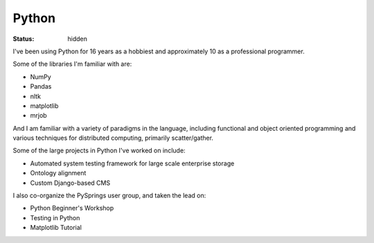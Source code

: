 ######
Python
######
:status: hidden

I've been using Python for 16 years as a hobbiest and approximately 10 as a
professional programmer.

Some of the libraries I'm familiar with are:

- NumPy
- Pandas
- nltk
- matplotlib
- mrjob

And I am familiar with a variety of paradigms in the language, including
functional and object oriented programming and various techniques for
distributed computing, primarily scatter/gather.

Some of the large projects in Python I've worked on include:

- Automated system testing framework for large scale enterprise storage
- Ontology alignment
- Custom Django-based CMS

I also co-organize the PySprings user group, and taken the lead on:

- Python Beginner's Workshop
- Testing in Python
- Matplotlib Tutorial

